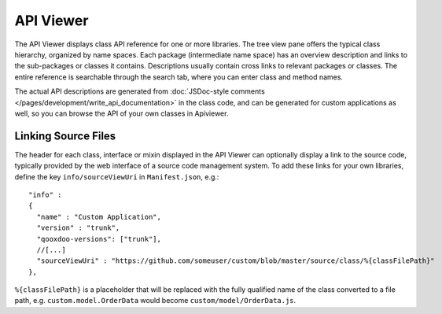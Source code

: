 API Viewer
**********

.. image:: apiviewer.png
           :target: http://demo.qooxdoo.org/%{version}/apiviewer

The API Viewer displays class API reference for one or more libraries. The tree view pane offers the typical class hierarchy, organized by name spaces. Each package (intermediate name space) has an overview description and links to the sub-packages or classes it contains. Descriptions usually contain cross links to relevant packages or classes. The entire reference is searchable through the search tab, where you can enter class and method names.

The actual API descriptions are generated from :doc:`JSDoc-style comments </pages/development/write_api_documentation>` in the class code, and can be generated for custom applications as well, so you can browse the API of your own classes in Apiviewer.

Linking Source Files
--------------------

The header for each class, interface or mixin displayed in the API Viewer can optionally display a link to the source code, typically provided by the web interface of a source code management system.
To add these links for your own libraries, define the key ``info/sourceViewUri`` in ``Manifest.json``, e.g.:

::

  "info" : 
  {
    "name" : "Custom Application",
    "version" : "trunk",
    "qooxdoo-versions": ["trunk"],
    //[...]
    "sourceViewUri" : "https://github.com/someuser/custom/blob/master/source/class/%{classFilePath}"
  },

``%{classFilePath}`` is a placeholder that will be replaced with the fully qualified name of the class converted to a file path, e.g. ``custom.model.OrderData`` would become ``custom/model/OrderData.js``.